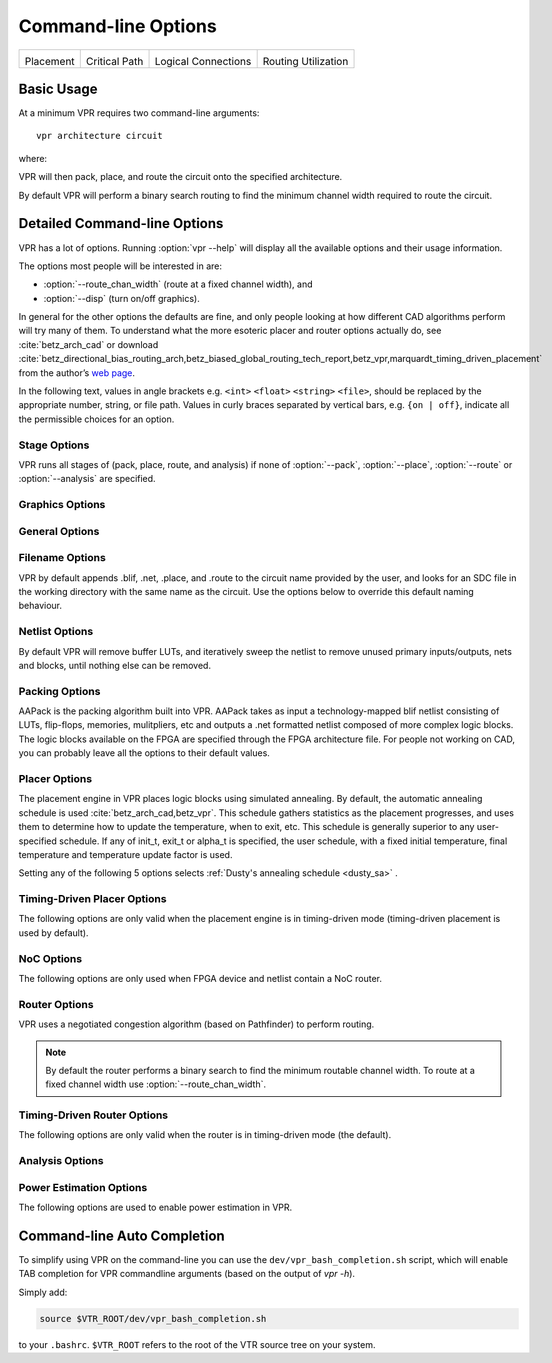 Command-line Options
====================
.. program:: vpr

.. |des90_place| image:: https://www.verilogtorouting.org/img/des90_placement_macros.gif
    :width: 200px
    :alt: Placement

.. |des90_cpd| image:: https://www.verilogtorouting.org/img/des90_cpd.gif
    :width: 200px
    :alt: Critical Path

.. |des90_nets| image:: https://www.verilogtorouting.org/img/des90_nets.gif
    :width: 200px
    :alt: Wiring

.. |des90_routing| image:: https://www.verilogtorouting.org/img/des90_routing_util.gif
    :width: 200px
    :alt: Routing Usage

+---------------------------------------+---------------------------------------+---------------------------------------+---------------------------------------+
| |des90_place|                         + |des90_cpd|                           | |des90_nets|                          + |des90_routing|                       +
|                                       +                                       |                                       +                                       +
| Placement                             + Critical Path                         | Logical Connections                   + Routing Utilization                   +
+---------------------------------------+---------------------------------------+---------------------------------------+---------------------------------------+

Basic Usage
-----------

At a minimum VPR requires two command-line arguments::

    vpr architecture circuit

where:

.. option:: architecture

    is an :ref:`FPGA architecture description file <fpga_architecture_description>`

.. option:: circuit

    is the technology mapped netlist in :ref:`BLIF format <vpr_blif_file>` to be implemented

VPR will then pack, place, and route the circuit onto the specified architecture.

By default VPR will perform a binary search routing to find the minimum channel width required to route the circuit.

Detailed Command-line Options
-----------------------------
VPR has a lot of options. Running :option:`vpr --help` will display all the available options and their usage information. 

.. option:: -h, --help

    Display help message then exit.
    
The options most people will be interested in are:

* :option:`--route_chan_width` (route at a fixed channel width), and
* :option:`--disp` (turn on/off graphics).

In general for the other options the defaults are fine, and only people looking at how different CAD algorithms perform will try many of them.
To understand what the more esoteric placer and router options actually do, see :cite:`betz_arch_cad` or download :cite:`betz_directional_bias_routing_arch,betz_biased_global_routing_tech_report,betz_vpr,marquardt_timing_driven_placement` from the author’s `web page <http://www.eecg.toronto.edu/~vaughn>`_.

In the following text, values in angle brackets e.g. ``<int>`` ``<float>`` ``<string>`` ``<file>``, should be replaced by the appropriate number, string, or file path.
Values in curly braces separated by vertical bars, e.g. ``{on | off}``, indicate all the permissible choices for an option.

.. _stage_options:

Stage Options
^^^^^^^^^^^^^
VPR runs all stages of (pack, place, route, and analysis) if none of :option:`--pack`, :option:`--place`, :option:`--route` or :option:`--analysis` are specified.

.. option:: --pack

    Run packing stage

    **Default:** ``off``

.. option:: --place

    Run placement stage

    **Default:** ``off``

.. option:: --route

    Run routing stage
    This also implies --analysis if routing was successful.

    **Default:** ``off``

.. option:: --analysis

    Run final analysis stage (e.g. timing, power).

    **Default:** ``off``

.. _graphics_options:

Graphics Options
^^^^^^^^^^^^^^^^

.. option:: --disp {on | off}

    Controls whether :ref:`VPR's interactive graphics <vpr_graphics>` are enabled.
    Graphics are very useful for inspecting and debugging the FPGA architecture and/or circuit implementation.

    **Default:** ``off``

.. option:: --auto <int>

    Can be 0, 1, or 2.
    This sets how often you must click Proceed to continue execution after viewing the graphics.
    The higher the number, the more infrequently the program will pause.

    **Default:** ``1``

.. option:: --save_graphics {on | off}

    If set to on, this option will save an image of the final placement and the final routing created by vpr to pdf files on disk, with no need for any user interaction. The files are named vpr_placement.pdf and vpr_routing.pdf.

    **Default:** ``off``

.. option:: --graphics_commands <string>

    A set of semi-colon seperated graphics commands.
    Graphics commands must be surrounded by quotation marks (e.g. --graphics_commands "save_graphics place.png;")

    * save_graphics <file>
         Saves graphics to the specified file (.png/.pdf/
         .svg). If <file> contains ``{i}``, it will be
         replaced with an integer which increments
         each time graphics is invoked.
    * set_macros <int>
         Sets the placement macro drawing state
    * set_nets <int>
         Sets the net drawing state
    * set_cpd <int>
         Sets the criticla path delay drawing state
    * set_routing_util <int>
         Sets the routing utilization drawing state
    * set_clip_routing_util <int>
         Sets whether routing utilization values are clipped to [0., 1.]. Useful when a consistent scale is needed across images
    * set_draw_block_outlines <int>
         Sets whether blocks have an outline drawn around them
    * set_draw_block_text <int>
         Sets whether blocks have label text drawn on them
    * set_draw_block_internals <int>
         Sets the level to which block internals are drawn
    * set_draw_net_max_fanout <int>
         Sets the maximum fanout for nets to be drawn (if fanout is beyond this value the net will not be drawn)
    * set_congestion <int>
         Sets the routing congestion drawing state
    * exit <int>
         Exits VPR with specified exit code

    Example:

    .. code-block:: none

        "save_graphics place.png; \
        set_nets 1; save_graphics nets1.png;\
        set_nets 2; save_graphics nets2.png; set_nets 0;\
        set_cpd 1; save_graphics cpd1.png; \
        set_cpd 3; save_graphics cpd3.png; set_cpd 0; \
        set_routing_util 5; save_graphics routing_util5.png; \
        set_routing_util 0; \
        set_congestion 1; save_graphics congestion1.png;"

    The above toggles various graphics settings (e.g. drawing nets, drawing critical path) and then saves the results to .png files.

    Note that drawing state is reset to its previous state after these commands are invoked.

    Like the interactive graphics :option`<--disp>` option, the :option:`--auto` option controls how often the commands specified with this option are invoked.

.. _general_options:

General Options
^^^^^^^^^^^^^^^
.. option:: --version

    Display version information then exit.

.. option:: --device <string>

    Specifies which device layout/floorplan to use from the architecture file.

    ``auto`` uses the smallest device satisfying the circuit's resource requirements.
    Other values are assumed to be the names of device layouts defined in the :ref:`arch_grid_layout` section of the architecture file.

    .. note:: If the architecture contains both ``<auto_layout>`` and ``<fixed_layout>`` specifications, specifying an ``auto`` device will use the ``<auto_layout>``.

    **Default:** ``auto``

.. option:: -j, --num_workers <int>

    Controls how many parallel workers VPR may use:

    * ``1`` implies VPR will execute serially,
    * ``>1`` implies VPR may execute in parallel with up to the specified concurency
    * ``0`` implies VPR may execute with up to the maximum concurrency supported by the host machine

    If this option is not specified it may be set from the ``VPR_NUM_WORKERS`` environment variable; otherwise the default is used.

    .. note:: To compile VPR to allow the usage of parallel workers, ``libtbb-dev`` must be installed in the system.

    **Default:** ``1``

.. option:: --timing_analysis {on | off}

    Turn VPR timing analysis off.
    If it is off, you don’t have to specify the various timing analysis parameters in the architecture file.

    **Default:**  ``on``

.. option:: --echo_file {on | off}

    Generates echo files of key internal data structures.
    These files are generally used for debugging vpr, and typically end in ``.echo``

    **Default:** ``off``

.. option:: --verify_file_digests {on | off}

    Checks that any intermediate files loaded (e.g. previous packing/placement/routing) are consistent with the current netlist/architecture.

    If set to ``on`` will error if any files in the upstream dependancy have been modified.
    If set to ``off`` will warn if any files in the upstream dependancy have been modified.

    **Default:** ``on``

.. option:: --target_utilization <float>

    Sets the target device utilization.
    This corresponds to the maximum target fraction of device grid-tiles to be used.
    A value of 1.0 means the smallest device (which fits the circuit) will be used.

    **Default:** ``1.0``


.. option:: --constant_net_method {global | route}

    Specifies how constant nets (i.e. those driven to a constant value) are handled:

     * ``global``: Treat constant nets as globals (not routed)
     * ``route``: Treat constant nets as normal nets (routed)

     **Default:** ``global``

.. option:: --clock_modeling {ideal | route | dedicated_network}

    Specifies how clock nets are handled:

     * ``ideal``: Treat clock pins as ideal (i.e. no routing delays on clocks)
     * ``route``: Treat clock nets as normal nets (i.e. routed using inter-block routing)
     * ``dedicated_network``: Use the architectures dedicated clock network (experimental)

     **Default:** ``ideal``

.. option:: --two_stage_clock_routing {on | off}

    Routes clock nets in two stages using a dedicated clock network.

     * First stage: From the net source (e.g. an I/O pin) to a dedicated clock network root (e.g. center of chip)
     * Second stage: From the clock network root to net sinks.

    Note this option only works when specifying a clock architecture, see :ref:`Clock Architecture Format <clock_architecture_format>`; it does not work when reading a routing resource graph (i.e. :option:`--read_rr_graph`).

     **Default:** ``off``

.. option:: --exit_before_pack {on | off}

    Causes VPR to exit before packing starts (useful for statistics collection).

    **Default:** ``off``

.. option:: --strict_checks {on, off}

    Controls whether VPR enforces some consistency checks strictly (as errors) or treats them as warnings.

    Usually these checks indicate an issue with either the targetted architecture, or consistency issues with VPR's internal data structures/algorithms (possibly harming optimization quality).
    In specific circumstances on specific architectures these checks may be too restrictive and can be turned off.

    .. warning:: Exercise extreme caution when turning this option off -- be sure you completely understand why the issue is being flagged, and why it is OK to treat as a warning instead of an error.

    **Default:** ``on``

.. option:: --terminate_if_timing_fails {on, off}

    Controls whether VPR should terminate if timing is not met after routing.

    **Default:** ``off``

.. _filename_options:

Filename Options
^^^^^^^^^^^^^^^^
VPR by default appends .blif, .net, .place, and .route to the circuit name provided by the user, and looks for an SDC file in the working directory with the same name as the circuit.
Use the options below to override this default naming behaviour.

.. option:: --circuit_file <file>

    Path to technology mapped user circuit in :ref:`BLIF format <vpr_blif_file>`.

    .. note:: If specified the :option:`circuit` positional argument is treated as the circuit name.

    .. seealso:: :option:`--circuit_format`

.. option:: --circuit_format {auto | blif | eblif}

    File format of the input technology mapped user circuit.

    * ``auto``: File format inferred from file extension (e.g. ``.blif`` or ``.eblif``)
    * ``blif``: Strict :ref:`structural BLIF <vpr_blif_file>`
    * ``eblif``: Structural :ref:`BLIF with extensions <vpr_eblif_file>`

    **Default:** ``auto``

.. option:: --net_file <file>

    Path to packed user circuit in :ref:`net format <vpr_net_file>`.

    **Default:** :option:`circuit <circuit>`.net

.. option:: --place_file <file>

    Path to final :ref:`placement file <vpr_place_file>`.

    **Default:** :option:`circuit <circuit>`.place

.. option:: --route_file <file>

    Path to final :ref:`routing file <vpr_route_file>`.

    **Default:** :option:`circuit <circuit>`.route

.. option:: --sdc_file <file>

    Path to SDC timing constraints file.

    If no SDC file is found :ref:`default timing constraints <default_timing_constraints>` will be used.

    **Default:** :option:`circuit <circuit>`.sdc

.. option:: --write_rr_graph <file>

    Writes out the routing resource graph generated at the last stage of VPR in the :ref:`RR Graph file format <vpr_route_resource_file>`. The output can be read into VPR using :option:`--read_rr_graph`.

    <file> describes the filename for the generated routing resource graph. Accepted extensions are ``.xml`` and ``.bin`` to write the graph in XML or binary (Cap'n Proto) format.

.. option:: --read_rr_graph <file>

    Reads in the routing resource graph named <file> loads it for use during the placement and routing stages. Expects a file extension of either ``.xml`` or ``.bin``.

    The routing resource graph overthrows all the architecture definitions regarding switches, nodes, and edges. Other information such as grid information, block types, and segment information are matched with the architecture file to ensure accuracy.

    The file can be obtained through :option:`--write_rr_graph`.

    .. seealso:: :ref:`Routing Resource XML File <vpr_route_resource_file>`.

.. option:: --read_vpr_constraints <file>

    Reads the :ref:`floorplanning constraints <vpr_constraints_file>` that packing and placement must respect from the specified XML file.

.. option:: --write_vpr_constraints <file>

    Writes out new :ref:`floorplanning constraints <vpr_constraints_file>` based on current placement to the specified XML file.

.. option:: --read_router_lookahead <file>

    Reads the lookahead data from the specified file instead of computing it. Expects a file extension of either ``.capnp`` or ``.bin``.

.. option:: --write_router_lookahead <file>

    Writes the lookahead data to the specified file. Accepted file extensions are ``.capnp``, ``.bin``, and ``.csv``.

.. option:: --read_placement_delay_lookup <file>

    Reads the placement delay lookup from the specified file instead of computing it. Expects a file extension of either ``.capnp`` or ``.bin``.

.. option:: --write_placement_delay_lookup <file>

    Writes the placement delay lookup to the specified file. Expects a file extension of either ``.capnp`` or ``.bin``.
.. option:: --write_initial_place_file <file>

    Writes out the the placement chosen by the initial placement algorithm to the specified file.

.. option:: --outfile_prefix <string>

    Prefix for output files

.. _netlist_options:

Netlist Options
^^^^^^^^^^^^^^^
By default VPR will remove buffer LUTs, and iteratively sweep the netlist to remove unused primary inputs/outputs, nets and blocks, until nothing else can be removed.

.. option:: --absorb_buffer_luts {on | off}

    Controls whether LUTs programmed as wires (i.e. implementing logical identity) should be absorbed into the downstream logic.

    Usually buffer LUTS are introduced in BLIF circuits by upstream tools in order to rename signals (like ``assign`` statements in Verilog).
    Absorbing these buffers reduces the number of LUTs required to implement the circuit.

    Ocassionally buffer LUTs are inserted for other purposes, and this option can be used to preserve them.
    Disabling buffer absorption can also improve the matching between the input and post-synthesis netlist/SDF.

    **Default**: ``on``

.. option:: --const_gen_inference {none | comb | comb_seq}

    Controls how constant generators are inferred/detected in the input circuit.
    Constant generators and the signals they drive are not considered during timing analysis.

    * ``none``: No constant generator inference will occur. Any signals which are actually constants will be treated as non-constants.
    * ``comb``: VPR will infer constant generators from combinational blocks with no non-constant inputs (always safe).
    * ``comb_seq``: VPR will infer constant generators from combinational *and* sequential blocks with only constant inputs (usually safe).

    .. note:: In rare circumstances ``comb_seq`` could incorrectly identify certain blocks as constant generators.
              This would only occur if a sequential netlist primitive has an internal state which evolves *completely independently* of any data input (e.g. a hardened LFSR block, embedded thermal sensor).

    **Default**: ``comb_seq``

.. option:: --sweep_dangling_primary_ios {on | off}

    Controls whether the circuits dangling primary inputs and outputs (i.e. those who do not drive, or are not driven by anything) are swept and removed from the netlist.

    Disabling sweeping of primary inputs/outputs can improve the matching between the input and post-synthesis netlists.
    This is often useful when performing formal verification.

    .. seealso:: :option:`--sweep_constant_primary_outputs`

    **Default**: ``on``

.. option:: --sweep_dangling_nets {on | off}

    Controls whether dangling nets (i.e. those who do not drive, or are not driven by anything) are swept and removed from the netlist.

    **Default**: ``on``

.. option:: --sweep_dangling_blocks {on | off}

    Controls whether dangling blocks (i.e. those who do not drive anything) are swept and removed from the netlist.

    **Default**: ``on``

.. option:: --sweep_constant_primary_outputs {on | off}

    Controls whether primary outputs driven by constant values are swept and removed from the netlist.

    .. seealso:: :option:`--sweep_dangling_primary_ios`

    **Default**: ``off``

.. option:: --netlist_verbosity <int>

    Controls the verbosity of netlist processing (constant generator detection, swept netlist components).
    High values produce more detailed output.

    **Default**: ``1``

.. _packing_options:

Packing Options
^^^^^^^^^^^^^^^
AAPack is the packing algorithm built into VPR.
AAPack takes as input a technology-mapped blif netlist consisting of LUTs, flip-flops, memories, mulitpliers, etc and outputs a .net formatted netlist composed of more complex logic blocks.
The logic blocks available on the FPGA are specified through the FPGA architecture file.
For people not working on CAD, you can probably leave all the options to their default values.

.. option:: --connection_driven_clustering {on | off}

    Controls whether or not AAPack prioritizes the absorption of nets with fewer connections into a complex logic block over nets with more connections.

    **Default**: ``on``

.. option:: --allow_unrelated_clustering {on | off | auto}

    Controls whether primitives with no attraction to a cluster may be packed into it.

    Unrelated clustering can increase packing density (decreasing the number of blocks required to implement the circuit), but can significantly impact routability.

    When set to ``auto`` VPR automatically decides whether to enable unrelated clustring based on the targetted device and achieved packing density.

    **Default**:  ``auto``

.. option:: --alpha_clustering <float>

    A parameter that weights the optimization of timing vs area.

    A value of 0 focuses solely on area, a value of 1 focuses entirely on timing.

    **Default**: ``0.75``

.. option:: --beta_clustering <float>

    A tradeoff parameter that controls the optimization of smaller net absorption vs. the optimization of signal sharing.

    A value of 0 focuses solely on signal sharing, while a value of 1 focuses solely on absorbing smaller nets into a cluster.
    This option is meaningful only when connection_driven_clustering is on.

    **Default**:  ``0.9``

.. option:: --timing_driven_clustering {on|off}

    Controls whether or not to do timing driven clustering

    **Default**: ``on``

.. option:: --cluster_seed_type {blend | timing | max_inputs}

    Controls how the packer chooses the first primitive to place in a new cluster.

    ``timing`` means that the unclustered primitive with the most timing-critical connection is used as the seed.

    ``max_inputs`` means the unclustered primitive that has the most connected inputs is used as the seed.

    ``blend`` uses a weighted sum of timing criticality, the number of tightly coupled blocks connected to the primitive, and the number of its external inputs.

    ``max_pins`` selects primitives with the most number of pins (which may be used, or unused).

    ``max_input_pins`` selects primitives with the most number of input pins (which may be used, or unused).

    ``blend2`` An alternative blend formulation taking into account both used and unused pin counts, number of tightly coupled blocks and criticality.

    **Default**: ``blend2`` if timing_driven_clustering is on; ``max_inputs`` otherwise.

.. option:: --clustering_pin_feasibility_filter {on | off}

    Controls whether the pin counting feasibility filter is used during clustering.
    When enabled the clustering engine counts the number of available pins in groups/classes of mutually connected pins within a cluster.
    These counts are used to quickly filter out candidate primitives/atoms/molecules for which the cluster has insufficient pins to route (without performing a full routing).
    This reduces packing run-time.

    **Default:** ``on``

.. option:: --balance_block_type_utilization {on, off, auto}

    Controls how the packer selects the block type to which a primitive will be mapped if it can potentially map to multiple block types.

     * ``on``  : Try to balance block type utilization by picking the block type with the (currenty) lowest utilization.
     * ``off`` : Do not try to balance block type utilization
     * ``auto``: Dynamically enabled/disabled (based on density)

    **Default:** ``auto``

.. option:: --target_ext_pin_util { auto | <float> | <float>,<float> | <string>:<float> | <string>:<float>,<float> }

    Sets the external pin utilization target (fraction between 0.0 and 1.0) during clustering.
    This determines how many pin the clustering engine will aim to use in a given cluster before closing it and opening a new cluster.

    Setting this to ``1.0`` guides the packer to pack as densely as possible (i.e. it will keep adding molecules to the cluster until no more can fit).
    Setting this to a lower value will guide the packer to pack less densely, and instead creating more clusters.
    In the limit setting this to ``0.0`` will cause the packer to create a new cluster for each molecule.

    Typically packing less densely improves routability, at the cost of using more clusters.

    This option can take several different types of values:

    * ``auto`` VPR will automatically determine appropriate target utilizations.

    * ``<float>`` specifies the target input pin utilization for all block types.

        For example:

          * ``0.7`` specifies that all blocks should aim for 70% input pin utilization.

    * ``<float>,<float>`` specifies the target input and output pin utilizations respectively for all block types.

        For example:

          * ``0.7,0.9`` specifies that all blocks should aim for 70% input pin utilization, and 90% output pin utilization.

    * ``<string>:<float>`` and ``<string>:<float>,<float>`` specify the target pin utilizations for a specific block type (as above).

        For example:

          * ``clb:0.7`` specifies that only ``clb`` type blocks should aim for 70% input pin utilization.
          * ``clb:0.7,0.9`` specifies that only ``clb`` type blocks should aim for 70% input pin utilization, and 90% output pin utilization.

    .. note::

        If a pin utilization target is unspecified it defaults to 1.0 (i.e. 100% utilization).

        For example:

          * ``0.7`` leaves the output pin utilization unspecified, which is equivalent to ``0.7,1.0``.
          * ``clb:0.7,0.9`` leaves the pin utilizations for all other block types unspecified, so they will assume a default utilization of ``1.0,1.0``.

    This option can also take multiple space-separated values.
    For example::

        --target_ext_pin_util clb:0.5 dsp:0.9,0.7 0.8

    would specify that ``clb`` blocks use a target input pin utilization of 50%, ``dsp`` blocks use a targets of 90% and 70% for inputs and outputs respectively, and all other blocks use an input pin utilization target of 80%.

    .. note::

        This option is only a guideline.
        If a molecule  (e.g. a carry-chain with many inputs) would not otherwise fit into a cluster type at the specified target utilization the packer will fallback to using all pins (i.e. a target utilization of ``1.0``).

    .. note::

        This option requires :option:`--clustering_pin_feasibility_filter` to be enabled.

    **Default:** ``auto``


.. option:: --pack_prioritize_transitive_connectivity {on | off}

    Controls whether transitive connectivity is prioritized over high-fanout connectivity during packing.

    **Default:** ``on``

.. option:: --pack_high_fanout_threshold {auto | <int> | <string>:<int>}

    Defines the threshold for high fanout nets within the packer.

    This option can take several different types of values:

    * ``auto`` VPR will automatically determine appropriate thresholds.

    * ``<int>`` specifies the fanout threshold for all block types.

        For example:

          * ``64`` specifies that a threshold of 64 should be used for all blocks.

    * ``<string>:<float>`` specifies the the threshold for a specific block type.

        For example:

          * ``clb:16`` specifies that ``clb`` type blocks should use a threshold of 16.

    This option can also take multiple space-separated values.
    For example::

        --pack_high_fanout_threshold 128 clb:16

    would specify that ``clb`` blocks use a threshold of 16, while all other blocks (e.g. DSPs/RAMs) would use a threshold of 128.

    **Default:** ``auto``

.. option::  --pack_transitive_fanout_threshold <int>

    Packer transitive fanout threshold.

    **Default:** ``4``

.. option::  --pack_feasible_block_array_size <int>

    This value is used to determine the max size of the priority queue for candidates that pass the early filter legality test
    but not the more detailed routing filter.

    **Default:** ``30``

.. option:: --pack_verbosity <int>

    Controls the verbosity of clustering output.
    Larger values produce more detailed output, which may be useful for debugging architecture packing problems.

    **Default:** ``2``

.. option:: --write_block_usage <file>

    Writes out to the file under path <file> cluster-level block usage summary in machine
    readable (JSON or XML) or human readable (TXT) format. Format is selected
    based on the extension of <file>.

.. _placer_options:

Placer Options
^^^^^^^^^^^^^^
The placement engine in VPR places logic blocks using simulated annealing.
By default, the automatic annealing schedule is used :cite:`betz_arch_cad,betz_vpr`.
This schedule gathers statistics as the placement progresses, and uses them to determine how to update the temperature, when to exit, etc.
This schedule is generally superior to any user-specified schedule.
If any of init_t, exit_t or alpha_t is specified, the user schedule, with a fixed initial temperature, final temperature and temperature update factor is used.

.. seealso:: :ref:`timing_driven_placer_options`

.. option:: --seed <int>

    Sets the initial random seed used by the placer.

    **Default:** ``1``

.. option:: --enable_timing_computations {on | off}

    Controls whether or not the placement algorithm prints estimates of the circuit speed of the placement it generates.
    This setting affects statistics output only, not optimization behaviour.

    **Default:** ``on`` if timing-driven placement is specified, ``off`` otherwise.

.. option:: --inner_num <float>

    The number of moves attempted at each temperature in placement can be calculated from inner_num scaled with circuit size or device-circuit size as specified in ``place_effort_scaling``.

    Changing inner_num is the best way to change the speed/quality tradeoff of the placer, as it leaves the highly-efficient automatic annealing schedule on and simply changes the number of moves per temperature.

    Specifying ``-inner_num 10`` will slow the placer by a factor of 10 while typically improving placement quality only by 10% or less (depends on the architecture).
    Hence users more concerned with quality than CPU time may find this a more appropriate value of inner_num.

    **Default:** ``0.5``

.. option:: --place_effort_scaling {circuit | device_circuit}

    Controls how the number of placer moves level scales with circuit and device size:

    * ``circuit``: The number of moves attempted at each temperature is inner_num *  num_blocks^(4/3) in the circuit.
    * ``device_circuit``: The number of moves attempted at each temperature is inner_num * grid_size^(2/3) * num_blocks^(4/3) in the circuit.

    The number of blocks in a circuit is the number of pads plus the number of clbs.

    **Default:** ``circuit``

.. option:: --init_t <float>

    The starting temperature of the anneal for the manual annealing schedule.

    **Default:** ``100.0``

.. option:: --exit_t <float>

    The manual anneal will terminate when the temperature drops below the exit temperature.

    **Default:** ``0.01``

.. option:: --alpha_t <float>

    The temperature is updated by multiplying the old temperature by alpha_t when the manual annealing schedule is enabled.

    **Default:** ``0.8``

.. option:: --fix_pins {free | random}

    Controls how the placer handles I/O pads during placement.

    * ``free``: The placer can move I/O locations to optimize the placement.
    * ``random``: Fixes I/O pads to arbitrary locations and does not allow the placer to move them during the anneal (models the effect of poor board-level I/O constraints).

    Note: the fix_pins option also used to accept a third argument - a place file that specified where I/O pins should be placed. This argument is no longer accepted by         fix_pins. Instead, the fix_clusters option can now be used to lock down I/O pins.

    **Default:** ``free``.

.. option:: --fix_clusters {<file.place>}

    Controls how the placer handles blocks (of any type) during placement.

    * ``<file.place>``: A path to a file listing the desired location of blocks in the netlist.

    This place location file is in the same format as a :ref:`normal placement file <vpr_place_file>`, but does not require the first two lines which are normally at the top     of a placement file that specify the netlist file, netlist ID, and array size.

    **Default:** ````.

.. option:: --place_algorithm {bounding_box | criticality_timing | slack_timing}

    Controls the algorithm used by the placer.

    ``bounding_box`` Focuses purely on minimizing the bounding box wirelength of the circuit. Turns off timing analysis if specified.

    ``criticality_timing`` Focuses on minimizing both the wirelength and the connection timing costs (criticality * delay).

    ``slack_timing`` Focuses on improving the circuit slack values to reduce critical path delay.

    **Default:**  ``criticality_timing``

.. option:: --place_quench_algorithm {bounding_box | criticality_timing | slack_timing}

    Controls the algorithm used by the placer during placement quench.
    The algorithm options have identical functionality as the ones used by the option ``--place_algorithm``. If specified, it overrides the option ``--place_algorithm`` during placement quench.

    **Default:**  ``criticality_timing``

.. option:: --place_bounding_box_mode {auto_bb | cube_bb | per_layer_bb}

    Specifies the type of the wirelength estimator used during placement. For single layer architectures, cube_bb (a 3D bounding box) is always used (and is the same as per_layer_bb).
    For 3D architectures, cube_bb is appropriate if you can cross between layers at switch blocks, while if you can only cross between layers at output pins per_layer_bb (one bouding box per layer) is more accurate and appropriate.

    ``auto_bb``: The bounding box type is determined automatically based on the cross-layer connections.

    ``cube_bb``: ``cube_bb`` bounding box is used to estimate the wirelength.

    ``per_layer_bb``: ``per_layer_bb`` bounding box is used to estimate the wirelength

    **Default:** ``auto_bb``

.. option:: --place_chan_width <int>

    Tells VPR how many tracks a channel of relative width 1 is expected to need to complete routing of this circuit.
    VPR will then place the circuit only once, and repeatedly try routing the circuit as usual.

    **Default:** ``100``

.. option:: --place_rlim_escape <float>

    The fraction of moves which are allowed to ignore the region limit.
    For example, a value of 0.1 means 10% of moves are allowed to ignore the region limit.

    **Default:** ``0.0``

.. _dusty_sa_options:
Setting any of the following 5 options selects :ref:`Dusty's annealing schedule <dusty_sa>` .

.. option:: --alpha_min <float>

    The minimum (starting) update factor (alpha) used.
    Ranges between 0 and alpha_max.

    **Default:** ``0.2``

.. option:: --alpha_max <float>

    The maximum (stopping) update factor (alpha) used after which simulated annealing will complete.
    Ranges between alpha_min and 1.

    **Default:** ``0.9``

.. option:: --alpha_decay <float>

    The rate at which alpha will approach 1: alpha(n) = 1 - (1 - alpha(n-1)) * alpha_decay
    Ranges between 0 and 1.

    **Default:** ``0.7``

.. option:: --anneal_success_min <float>

   The minimum success ratio after which the temperature will reset to maintain the target success ratio.
   Ranges between 0 and anneal_success_target.

    **Default:** ``0.1``

.. option:: --anneal_success_target <float>

   The temperature after each reset is selected to keep this target success ratio.
   Ranges between anneal_success_target and 1.

    **Default:** ``0.25``

.. option:: --place_cost_exp <float>

    Wiring cost is divided by the average channel width over a net's bounding box
    taken to this exponent. Only impacts devices with different channel widths in 
    different directions or regions. 

    **Default:** ``1``

.. option:: --RL_agent_placement {on | off}

    Uses a Reinforcement Learning (RL) agent in choosing the appropiate move type in placement.
    It activates the RL agent placement instead of using a fixed probability for each move type.

    **Default:** ``on``

.. option:: --place_agent_multistate {on | off}

    Enable a multistate agent in the placement. A second state will be activated late in
    the annealing and in the Quench that includes all the timing driven directed moves.

    **Default:** ``on``

.. option:: --place_agent_algorithm {e_greedy | softmax}

    Controls which placement RL agent is used. 

    **Default:** ``softmax``

.. option:: --place_agent_epsilon <float>

    Placement RL agent's epsilon for the epsilon-greedy agent. Epsilon represents
    the percentage of exploration actions taken vs the exploitation ones.

    **Default:** ``0.3``

.. option:: --place_agent_gamma <float>

    Controls how quickly the agent's memory decays. Values between [0., 1.] specify
    the fraction of weight in the exponentially weighted reward average applied to moves
    which occured greater than moves_per_temp moves ago. Values < 0 cause the
    unweighted reward sample average to be used (all samples are weighted equally)

    **Default:** ``0.05``

.. option:: --place_reward_fun {basic | nonPenalizing_basic | runtime_aware | WLbiased_runtime_aware}

    The reward function used by the placement RL agent to learn the best action at each anneal stage. 

    .. note:: The latter two are only available for timing-driven placement. 
    
    **Default:** ``WLbiased_runtime_aware``

.. option:: --place_agent_space {move_type | move_block_type}

    The RL Agent exploration space can be either based on only move types or also consider different block types moved.

    **Default:** ``move_block_type``

.. option:: --placer_debug_block <int>
    
    .. note:: This option is likely only of interest to developers debugging the placement algorithm

    Controls which block the placer produces detailed debug information for. 
    
    If the block being moved has the same ID as the number assigned to this parameter, the placer will print debugging information about it.

    * For values >= 0, the value is the block ID for which detailed placer debug information should be produced.
    * For value == -1, detailed placer debug information is produced for all blocks.
    * For values < -1, no placer debug output is produced.

    .. warning:: VPR must have been compiled with `VTR_ENABLE_DEBUG_LOGGING` on to get any debug output from this option.

    **Default:** ``-2``

.. option:: --placer_debug_net <int>
    
    .. note:: This option is likely only of interest to developers debugging the placement algorithm

    Controls which net the placer produces detailed debug information for.

    If a net with the same ID assigned to this parameter is connected to the block that is being moved, the placer will print debugging information about it.

    * For values >= 0, the value is the net ID for which detailed placer debug information should be produced.
    * For value == -1, detailed placer debug information is produced for all nets.
    * For values < -1, no placer debug output is produced.

    .. warning:: VPR must have been compiled with `VTR_ENABLE_DEBUG_LOGGING` on to get any debug output from this option.

    **Default:** ``-2``


.. _timing_driven_placer_options:

Timing-Driven Placer Options
^^^^^^^^^^^^^^^^^^^^^^^^^^^^
The following options are only valid when the placement engine is in timing-driven mode (timing-driven placement is used by default).

.. option:: --timing_tradeoff <float>

    Controls the trade-off between bounding box minimization and delay minimization in the placer.

    A value of 0 makes the placer focus completely on bounding box (wirelength) minimization, while a value of 1 makes the placer focus completely on timing optimization.

    **Default:**  ``0.5``

.. option:: --recompute_crit_iter <int>

    Controls how many temperature updates occur before the placer performs a timing analysis to update its estimate of the criticality of each connection.

    **Default:**  ``1``

.. option:: --inner_loop_recompute_divider <int>

    Controls how many times the placer performs a timing analysis to update its criticality estimates while at a single temperature.

    **Default:** ``0``

.. option:: --quench_recompute_divider <int>

    Controls how many times the placer performs a timing analysis to update its criticality estimates during a quench. 
    If unspecified, uses the value from --inner_loop_recompute_divider.

    **Default:** ``0``

.. option:: --td_place_exp_first <float>

    Controls how critical a connection is considered as a function of its slack, at the start of the anneal.

    If this value is 0, all connections are considered equally critical.
    If this value is large, connections with small slacks are considered much more critical than connections with small slacks.
    As the anneal progresses, the exponent used in the criticality computation gradually changes from its starting value of td_place_exp_first to its final value of :option:`--td_place_exp_last`.

    **Default:** ``1.0``

.. option:: --td_place_exp_last <float>

    Controls how critical a connection is considered as a function of its slack, at the end of the anneal.

    .. seealso:: :option:`--td_place_exp_first`

    **Default:** ``8.0``

.. option:: --place_delay_model {delta, delta_override}

    Controls how the timing-driven placer estimates delays.

     * ``delta`` The router is used to profile delay from various locations in the grid for various differences in position
     * ``delta_override`` Like ``delta`` but also includes special overrides to ensure effects of direct connects between blocks are accounted for.
       This is potentially more accurate but is more complex and depending on the architecture (e.g. number of direct connects) may increase place run-time.

    **Default:** ``delta``

.. option:: --place_delay_model_reducer {min, max, median, arithmean, geomean}

    When calculating delta delays for the placment delay model how are multiple values combined?

    **Default:** ``min``

.. option:: --place_delay_offset <float>

    A constant offset (in seconds) applied to the placer's delay model.

    **Default:** ``0.0``

.. option:: --place_delay_ramp_delta_threshold <float>

    The delta distance beyond which --place_delay_ramp is applied.
    Negative values disable the placer delay ramp.

    **Default:** ``-1``

.. option:: --place_delay_ramp_slope <float>

    The slope of the ramp (in seconds per grid tile) which is applied to the placer delay model for delta distance beyond :option:`--place_delay_ramp_delta_threshold`.

    **Default:** ``0.0e-9``

.. option:: --place_tsu_rel_margin <float>

    Specifies the scaling factor for cell setup times used by the placer.
    This effectively controls whether the placer should try to achieve extra margin on setup paths.
    For example a value of 1.1 corresponds to requesting 10%% setup margin.

    **Default:** ``1.0``

.. option:: --place_tsu_abs_margin <float>

    Specifies an absolute offest added to cell setup times used by the placer.
    This effectively controls whether the placer should try to achieve extra margin on setup paths.
    For example a value of 500e-12 corresponds to requesting an extra 500ps of setup margin.

    **Default:** ``0.0``

.. option:: --post_place_timing_report <file>

    Name of the post-placement timing report file to generate (not generated if unspecfied).


.. _noc_placement_options:

NoC Options
^^^^^^^^^^^^^^
The following options are only used when FPGA device and netlist contain a NoC router.  

.. option:: --noc {on | off}

    Enables a NoC-driven placer that optimizes the placement of routers on the NoC. Also, it enables an option in the graphical display that can be used to
    display the NoC on the FPGA.

    **Default:** ``off``

.. option:: --noc_flows_file <file>
    
    XML file containing the list of traffic flows within the NoC (communication between routers).

    .. note:: noc_flows_file are required to specify if NoC optimization is turned on (--noc on).

.. option:: --noc_routing_algorithm {xy_routing | bfs_routing}

    Controls the algorithm used by the NoC to route packets.
    
    * ``xy_routing`` Uses the direction oriented routing algorithm. This is recommended to be used with mesh NoC topologies.
    * ``bfs_routing`` Uses the breadth first search algorithm. The objective is to find a route that uses a minimum number of links. This can be used with any NoC topology.

    **Default:** ``bfs_routing``

.. option:: --noc_placement_weighting <float>

    Controls the importance of the NoC placement parameters relative to timing and wirelength of the design.
    
    * ``noc_placement_weighting = 0`` means the placement is based solely on timing and wirelength.
    * ``noc_placement_weighting = 1`` means noc placement is considered equal to timing and wirelength.
    * ``noc_placement_weighting > 1`` means the placement is increasingly dominated by NoC parameters.
    
    **Default:** ``0.6``

.. option:: --noc_latency_constraints_weighting <float>

    Controls the importance of meeting all the NoC traffic flow latency constraints.
    
    * ``latency_constraints = 0`` means the latency constraints have no relevance to placement.
    * ``0 < latency_constraints < 1`` means the latency constraints are weighted equally to the sum of other placement cost components. 
    * ``latency_constraints > 1`` means the placement is increasingly dominated by reducing the latency constraints of the traffic flows.
    
    **Default:** ``1``

.. option:: --noc_latency_weighting <float>

    Controls the importance of reducing the latencies of the NoC traffic flows.
    This value can be >=0, 
    
    * ``latency = 0`` means the latencies have no relevance to placement.
    * ``0 < latency < 1`` means the latencies are weighted equally to the sum of other placement cost components. 
    * ``latency > 1`` means the placement is increasingly dominated by reducing the latencies of the traffic flows.
    
    **Default:** ``0.05``

.. option:: --noc_swap_percentage <float>

    Sets the minimum fraction of swaps attempted by the placer that are NoC blocks.
    This value is an integer ranging from [0-100]. 
    
    * ``0`` means NoC blocks will be moved at the same rate as other blocks. 
    * ``100`` means all swaps attempted by the placer are NoC router blocks.
    
    **Default:** ``40``    

.. option:: --noc_placement_file_name <file>

    Name of the output file that contains the NoC placement information.

    **Default:** ``vpr_noc_placement_output.txt``

.. _router_options:

Router Options
^^^^^^^^^^^^^^
VPR uses a negotiated congestion algorithm (based on Pathfinder) to perform routing.

.. note:: By default the router performs a binary search to find the minimum routable channel width.  To route at a fixed channel width use :option:`--route_chan_width`.

.. seealso:: :ref:`timing_driven_router_options`

.. option:: --flat_routing {on | off}

    If this option is enabled, the *run-flat* router is used instead of the *two-stage* router.
    This means that during the routing stage, all nets, both intra- and inter-cluster, are routed directly from one primitive pin to another primitive pin.
    This increases routing time but can improve routing quality by re-arranging LUT inputs and exposing additional optimization opportunities in architectures with local intra-cluster routing that is not a full crossbar.

    **Default:** ``OFF`

.. option:: --max_router_iterations <int>

    The number of iterations of a Pathfinder-based router that will be executed before a circuit is declared unrouteable (if it hasn’t routed successfully yet) at a given channel width.

    *Speed-quality trade-off:* reducing this number can speed up the binary search for minimum channel width, but at the cost of some increase in final track count.
    This is most effective if -initial_pres_fac is simultaneously increased.
    Increase this number to make the router try harder to route heavily congested designs.

    **Default:** ``50``

.. option:: --first_iter_pres_fac <float>

    Similar to :option:`--initial_pres_fac`.
    This sets the present overuse penalty factor for the very first routing iteration.
    :option:`--initial_pres_fac` sets it for the second iteration.

    .. note:: A value of ``0.0`` causes congestion to be ignored on the first routing iteration.

    **Default:** ``0.0``

.. option:: --initial_pres_fac <float>

    Sets the starting value of the present overuse penalty factor.

    *Speed-quality trade-off:* increasing this number speeds up the router, at the cost of some increase in final track count.
    Values of 1000 or so are perfectly reasonable.

    **Default:** ``0.5``

.. option:: --pres_fac_mult <float>

    Sets the growth factor by which the present overuse penalty factor is multiplied after each router iteration.

    **Default:** ``1.3``

.. option:: --acc_fac <float>

    Specifies the accumulated overuse factor (historical congestion cost factor).

    **Default:** ``1``

.. option:: --bb_factor <int>

    Sets the distance (in channels) outside of the bounding box of its pins a route can go.
    Larger numbers slow the router somewhat, but allow for a more exhaustive search of possible routes.

    **Default:** ``3``

.. option:: --base_cost_type {demand_only | delay_normalized | delay_normalized_length | delay_normalized_frequency | delay_normalized_length_frequency}

    Sets the basic cost of using a routing node (resource).

    * ``demand_only`` sets the basic cost of a node according to how much demand is expected for that type of node.

    * ``delay_normalized`` is similar to ``demand_only``, but normalizes all these basic costs to be of the same magnitude as the typical delay through a routing resource.

    * ``delay_normalized_length`` like ``delay_normalized``, but scaled by routing resource length.

    * ``delay_normalized_frequency`` like ``delay_normalized``, but scaled inversely by routing resource frequency.

    * ``delay_normalized_length_frequency`` like ``delay_normalized``, but scaled by routing resource length and scaled inversely by routing resource frequency.

    **Default:** ``delay_normalized_length``

.. option:: --bend_cost <float>

    The cost of a bend.
    Larger numbers will lead to routes with fewer bends, at the cost of some increase in track count.
    If only global routing is being performed, routes with fewer bends will be easier for a detailed router to subsequently route onto a segmented routing architecture.

    **Default:** ``1`` if global routing is being performed, ``0`` if combined global/detailed routing is being performed.

.. option:: --route_type {global | detailed}

    Specifies whether global routing or combined global and detailed routing should be performed.

    **Default:**  ``detailed`` (i.e. combined global and detailed routing)

.. option:: --route_chan_width <int>

    Tells VPR to route the circuit at the specified channel width.

    .. note:: If the channel width is >= 0, no binary search on channel capacity will be performed to find the minimum number of tracks required for routing. VPR simply reports whether or not the circuit will route at this channel width.

    **Default:** ``-1`` (perform binary search for minimum routable channel width)

.. option:: --min_route_chan_width_hint <int>

    Hint to the router what the minimum routable channel width is.

    The value provided is used to initialize the binary search for minimum channel width.
    A good hint may speed-up the binary search by avoiding time spent at congested channel widths which are not routable.

    The algorithm is robust to incorrect hints (i.e. it continues to binary search), so the hint does not need to be precise.

    This option may ocassionally produce a different minimum channel width due to the different initialization.

    .. seealso:: :option:`--verify_binary_search`

.. option:: --verify_binary_search {on | off}

    Force the router to check that the channel width determined by binary search is the minimum.

    The binary search ocassionally may not find the minimum channel width (e.g. due to router sub-optimality, or routing pattern issues at a particular channel width).

    This option attempts to verify the minimum by routing at successively lower channel widths until two consecutive routing failures are observed.

.. option:: --router_algorithm {parallel | timing_driven}

    Selects which router algorithm to use.

    .. warning::

        The ``parallel`` router is experimental. (TODO: more explanation)

    **Default:** ``timing_driven``

.. option:: --min_incremental_reroute_fanout <int>

    Incrementally re-route nets with fanout above the specified threshold.

    This attempts to re-use the legal (i.e. non-congested) parts of the routing tree for high fanout nets, with the aim of reducing router execution time.

    To disable, set value to a value higher than the largest fanout of any net.

    **Default:** ``16``

.. option:: --max_logged_overused_rr_nodes <int>

    Prints the information on overused RR nodes to the VPR log file after the each failed routing attempt.

    If the number of overused nodes is above the given threshold ``N``, then only the first ``N`` entries are printed to the logfile.

    **Default:** ``20``

.. option:: --generate_rr_node_overuse_report {on | off}

    Generates a detailed report on the overused RR nodes' information: **report_overused_nodes.rpt**.

    This report is generated only when the final routing attempt fails (i.e. the whole routing process has failed).

    In addition to the information that can be seen via ``--max_logged_overused_rr_nodes``, this report prints out all the net ids that are associated with each overused RR node. Also, this report does not place a threshold upon the number of RR nodes printed.

    **Default:** ``off``

.. option:: --write_timing_summary <file>

    Writes out to the file under path <file> final timing summary in machine
    readable (JSON or XML) or human readable (TXT) format. Format is selected
    based on the extension of <file>. The summary consists of parameters:

    * `cpd` - Final critical path delay (least slack) [ns]
    * `fmax` - Maximal frequency of the implemented circuit [MHz]
    * `swns` - setup Worst Negative Slack (sWNS) [ns]
    * `stns` - Setup Total Negative Slack (sTNS) [ns]

.. _timing_driven_router_options:

Timing-Driven Router Options
^^^^^^^^^^^^^^^^^^^^^^^^^^^^
The following options are only valid when the router is in timing-driven mode (the default).

.. option:: --astar_fac <float>

    Sets how aggressive the directed search used by the timing-driven router is.

    Values between 1 and 2 are reasonable, with higher values trading some quality for reduced CPU time.

    **Default:** ``1.2``

.. option:: --max_criticality <float>

    Sets the maximum fraction of routing cost that can come from delay (vs. coming from routability) for any net.

    A value of 0 means no attention is paid to delay; a value of 1 means nets on the critical path pay no attention to congestion.

    **Default:** ``0.99``

.. option:: --criticality_exp <float>

    Controls the delay - routability tradeoff for nets as a function of their slack.

    If this value is 0, all nets are treated the same, regardless of their slack.
    If it is very large, only nets on the critical path will be routed with attention paid to delay. Other values produce more moderate tradeoffs.

    **Default:** ``1.0``

.. option:: --router_init_wirelength_abort_threshold <float>

    The first routing iteration wirelength abort threshold.
    If the first routing iteration uses more than this fraction of available wirelength routing is aborted.

    **Default:** ``0.85``

.. option:: --incremental_reroute_delay_ripup {on | off | auto}

    Controls whether incremental net routing will rip-up (and re-route) a critical connection for delay, even if the routing is legal.
    ``auto`` enables delay-based rip-up unless routability becomes a concern.

    **Default:** ``auto``

.. option:: --routing_failure_predictor {safe | aggressive | off}

    Controls how aggressive the router is at predicting when it will not be able to route successfully, and giving up early.
    Using this option can significantly reduce the runtime of a binary search for the minimum channel width.

    ``safe`` only declares failure when it is extremely unlikely a routing will succeed, given the amount of congestion existing in the design.

    ``aggressive`` can further reduce the CPU time for a binary search for the minimum channel width but can increase the minimum channel width by giving up on some routings that would succeed.

    ``off`` disables this feature, which can be useful if you suspect the predictor is declaring routing failure too quickly on your architecture.

    .. seealso:: :option:`--verify_binary_search`

    **Default:** ``safe``

.. option:: --routing_budgets_algorithm { disable | minimax | scale_delay }

    .. warning:: Experimental

    Controls how the routing budgets are created. Routing budgets are used to guid VPR's routing algorithm to consider both short path and long path timing constraints :cite:`RCV_algorithm`.

    ``disable`` is used to disable the budget feature. This uses the default VPR and ignores hold time constraints.

    ``minimax`` sets the minimum and maximum budgets by distributing the long path and short path slacks depending on the the current delay values. This uses the routing cost valleys and Minimax-PERT algorithm :cite:`minimax_pert,RCV_algorithm`.

    ``scale_delay`` has the minimum budgets set to 0 and the maximum budgets is set to the delay of a net scaled by the pin criticality (net delay/pin criticality).

    **Default:** ``disable``

.. option:: --save_routing_per_iteration {on | off}

    Controls whether VPR saves the current routing to a file after each routing iteration.
    May be helpful for debugging.

    **Default:** ``off``

.. option:: --congested_routing_iteration_threshold CONGESTED_ROUTING_ITERATION_THRESHOLD

    Controls when the router enters a high effort mode to resolve lingering routing congestion.
    Value is the fraction of max_router_iterations beyond which the routing is deemed congested.

    **Default:** ``1.0`` (never)

.. option:: --route_bb_update {static, dynamic}

    Controls how the router's net bounding boxes are updated:

     * ``static`` : bounding boxes are never updated
     * ``dynamic``: bounding boxes are updated dynamically as routing progresses (may improve routability of congested designs)

     **Default:** ``dynamic``

.. option:: --router_high_fanout_threshold ROUTER_HIGH_FANOUT_THRESHOLD

    Specifies the net fanout beyond which a net is considered high fanout.
    Values less than zero disable special behaviour for high fanout nets.

    **Default:** ``64``

.. option:: --router_lookahead {classic, map}

    Controls what lookahead the router uses to calculate cost of completing a connection.

     * ``classic``: The classic VPR lookahead
     * ``map``: A more advanced lookahead which accounts for diverse wire types and their connectivity

     **Default:** ``map``

.. option:: --router_max_convergence_count <float>

    Controls how many times the router is allowed to converge to a legal routing before halting.
    If multiple legal solutions are found the best quality implementation is used.

    **Default:** ``1``

.. option:: --router_reconvergence_cpd_threshold <float>

    Specifies the minimum potential CPD improvement for which the router will continue to attempt re-convergent routing.

    For example, a value of 0.99 means the router will not give up on reconvergent routing if it thinks a > 1% CPD reduction is possible.

     **Default:** ``0.99``

.. option:: --router_initial_timing {all_critical | lookahead}

    Controls how criticality is determined at the start of the first routing iteration.

     * ``all_critical``: All connections are considered timing critical.
     * ``lookahead``: Connection criticalities are determined from timing analysis assuming (best-case) connection delays as estimated by the router's lookahead.

     **Default:** ``all_critical`` for the classic :option:`--router_lookahead`, otherwise ``lookahead``

.. option:: --router_update_lower_bound_delays {on | off}

    Controls whether the router updates lower bound connection delays after the 1st routing iteration.

    **Default:** ``on``

.. option:: --router_first_iter_timing_report <file>

    Name of the timing report file to generate after the first routing iteration completes (not generated if unspecfied).

.. option:: --router_debug_net <int>

    .. note:: This option is likely only of interest to developers debugging the routing algorithm

    Controls which net the router produces detailed debug information for.

    * For values >= 0, the value is the net ID for which detailed router debug information should be produced.
    * For value == -1, detailed router debug information is produced for all nets.
    * For values < -1, no router debug output is produced.

    .. warning:: VPR must have been compiled with `VTR_ENABLE_DEBUG_LOGGING` on to get any debug output from this option.

    **Default:** ``-2``

.. option:: --router_debug_sink_rr ROUTER_DEBUG_SINK_RR

    .. note:: This option is likely only of interest to developers debugging the routing algorithm

    Controls when router debugging is enabled for the specified sink RR.

     * For values >= 0, the value is taken as the sink RR Node ID for which to enable router debug output.
     * For values < 0, sink-based router debug output is disabled.

    .. warning:: VPR must have been compiled with `VTR_ENABLE_DEBUG_LOGGING` on to get any debug output from this option.

    **Default:** ``-2``

.. _analysis_options:

Analysis Options
^^^^^^^^^^^^^^^^

.. option:: --full_stats

    Print out some extra statistics about the circuit and its routing useful for wireability analysis.

    **Default:** off

.. option:: --gen_post_synthesis_netlist { on | off }

    Generates the Verilog and SDF files for the post-synthesized circuit.
    The Verilog file can be used to perform functional simulation and the SDF file enables timing simulation of the post-synthesized circuit.

    The Verilog file contains instantiated modules of the primitives in the circuit.
    Currently VPR can generate Verilog files for circuits that only contain LUTs, Flip Flops, IOs, Multipliers, and BRAMs.
    The Verilog description of these primitives are in the primitives.v file.
    To simulate the post-synthesized circuit, one must include the generated Verilog file and also the primitives.v Verilog file, in the simulation directory.

    .. seealso:: :ref:`timing_simulation_tutorial`

    If one wants to generate the post-synthesized Verilog file of a circuit that contains a primitive other than those mentioned above, he/she should contact the VTR team to have the source code updated.
    Furthermore to perform simulation on that circuit the Verilog description of that new primitive must be appended to the primitives.v file as a separate module.

    **Default:** ``off``

.. option:: --gen_post_implementation_merged_netlist { on | off }

    This option is based on ``--gen_post_synthesis_netlist``.
    The difference is that ``--gen_post_implementation_merged_netlist`` generates a single verilog file with merged top module multi-bit ports of the implemented circuit.
    The name of the file is ``<basename>_merged_post_implementation.v``

    **Default:** ``off``

.. option:: --post_synth_netlist_unconn_inputs { unconnected | nets | gnd | vcc }

    Controls how unconnected input cell ports are handled in the post-synthesis netlist

     * unconnected: leave unconnected
     * nets: connect each unconnected input pin to its own separate undriven net named: ``__vpr__unconn<ID>``, where ``<ID>`` is index assigned to this occurrence of unconnected port in design
     * gnd: tie all to ground (``1'b0``)
     * vcc: tie all to VCC (``1'b1``)

    **Default:** ``unconnected``

.. option:: --post_synth_netlist_unconn_outputs { unconnected | nets }

    Controls how unconnected output cell ports are handled in the post-synthesis netlist

     * unconnected: leave unconnected
     * nets: connect each unconnected output pin to its own separate undriven net named: ``__vpr__unconn<ID>``, where ``<ID>`` is index assigned to this occurrence of unconnected port in design

    **Default:** ``unconnected``

.. option:: --timing_report_npaths <int>

    Controls how many timing paths are reported.

    .. note:: The number of paths reported may be less than the specified value, if the circuit has fewer paths.

    **Default:** ``100``

.. option:: --timing_report_detail { netlist | aggregated | detailed }

    Controls the level of detail included in generated timing reports.

    We obtained the following results using the k6_frac_N10_frac_chain_mem32K_40nm.xml architecture and multiclock.blif circuit.

        * ``netlist``: Timing reports show only netlist primitive pins.

          For example:

            .. code-block:: none

                #Path 2
                Startpoint: FFC.Q[0] (.latch clocked by clk)
                Endpoint  : out:out1.outpad[0] (.output clocked by virtual_io_clock)
                Path Type : setup

                Point                                                             Incr      Path
                --------------------------------------------------------------------------------
                clock clk (rise edge)                                            0.000     0.000
                clock source latency                                             0.000     0.000
                clk.inpad[0] (.input)                                            0.000     0.000
                FFC.clk[0] (.latch)                                              0.042     0.042
                FFC.Q[0] (.latch) [clock-to-output]                              0.124     0.166
                out:out1.outpad[0] (.output)                                     0.550     0.717
                data arrival time                                                          0.717

                clock virtual_io_clock (rise edge)                               0.000     0.000
                clock source latency                                             0.000     0.000
                clock uncertainty                                                0.000     0.000
                output external delay                                            0.000     0.000
                data required time                                                         0.000
                --------------------------------------------------------------------------------
                data required time                                                         0.000
                data arrival time                                                         -0.717
                --------------------------------------------------------------------------------
                slack (VIOLATED)                                                          -0.717


        * ``aggregated``: Timing reports show netlist pins, and an aggregated summary of intra-block and inter-block routing delays.

          For example:

            .. code-block:: none

                #Path 2
                Startpoint: FFC.Q[0] (.latch at (3,3) clocked by clk)
                Endpoint  : out:out1.outpad[0] (.output at (3,4) clocked by virtual_io_clock)
                Path Type : setup

                Point                                                             Incr      Path
                --------------------------------------------------------------------------------
                clock clk (rise edge)                                            0.000     0.000
                clock source latency                                             0.000     0.000
                clk.inpad[0] (.input at (4,2))                                   0.000     0.000
                | (intra 'io' routing)                                           0.042     0.042
                | (inter-block routing)                                          0.000     0.042
                | (intra 'clb' routing)                                          0.000     0.042
                FFC.clk[0] (.latch at (3,3))                                     0.000     0.042
                | (primitive '.latch' Tcq_max)                                   0.124     0.166
                FFC.Q[0] (.latch at (3,3)) [clock-to-output]                     0.000     0.166
                | (intra 'clb' routing)                                          0.045     0.211
                | (inter-block routing)                                          0.491     0.703
                | (intra 'io' routing)                                           0.014     0.717
                out:out1.outpad[0] (.output at (3,4))                            0.000     0.717
                data arrival time                                                          0.717

                clock virtual_io_clock (rise edge)                               0.000     0.000
                clock source latency                                             0.000     0.000
                clock uncertainty                                                0.000     0.000
                output external delay                                            0.000     0.000
                data required time                                                         0.000
                --------------------------------------------------------------------------------
                data required time                                                         0.000
                data arrival time                                                         -0.717
                --------------------------------------------------------------------------------
                slack (VIOLATED)                                                          -0.717

            where each line prefixed with ``|`` (pipe character) represent a sub-delay of an edge within the timing graph.

            For instance:

            .. code-block:: none

                FFC.Q[0] (.latch at (3,3)) [clock-to-output]                     0.000     0.166
                | (intra 'clb' routing)                                          0.045     0.211
                | (inter-block routing)                                          0.491     0.703
                | (intra 'io' routing)                                           0.014     0.717
                out:out1.outpad[0] (.output at (3,4))                            0.000     0.717

            indicates that between the netlist pins ``FFC.Q[0]`` and ``out:out1.outpad[0]`` there are delays of:

              * ``45`` ps from the ``.latch`` output pin to an output pin of a ``clb`` block,
              * ``491`` ps through the general inter-block routing fabric, and
              * ``14`` ps from the input pin of a ``io`` block to ``.output``.

            Also note that a connection between two pins can be contained within the same ``clb`` block, and does not use the general inter-block routing network. As an example from a completely different circuit-architecture pair:

            .. code-block:: none

                n1168.out[0] (.names)                                            0.000     0.902
                | (intra 'clb' routing)                                          0.000     0.902
                top^finish_FF_NODE.D[0] (.latch)                                 0.000     0.902

        * ``detailed``: Like ``aggregated``, the timing reports show netlist pins, and an aggregated summary of intra-block. In addition, it includes a detailed breakdown of the inter-block routing delays.

          It is important to note that detailed timing report can only list the components of a non-global
          net, otherwise, it reports inter-block routing as well as an incremental delay of 0, just as in the
          aggregated and netlist reports.


          For example:

            .. code-block:: none

                #Path 2
                Startpoint: FFC.Q[0] (.latch at (3,3) clocked by clk)
                Endpoint  : out:out1.outpad[0] (.output at (3,4) clocked by virtual_io_clock)
                Path Type : setup

                Point                                                             Incr      Path
                --------------------------------------------------------------------------------
                clock clk (rise edge)                                            0.000     0.000
                clock source latency                                             0.000     0.000
                clk.inpad[0] (.input at (4,2))                                   0.000     0.000
                | (intra 'io' routing)                                           0.042     0.042
                | (inter-block routing:global net)                               0.000     0.042
                | (intra 'clb' routing)                                          0.000     0.042
                FFC.clk[0] (.latch at (3,3))                                     0.000     0.042
                | (primitive '.latch' Tcq_max)                                   0.124     0.166
                FFC.Q[0] (.latch at (3,3)) [clock-to-output]                     0.000     0.166
                | (intra 'clb' routing)                                          0.045     0.211
                | (OPIN:1479 side:TOP (3,3))                                     0.000     0.211
                | (CHANX:2073 unnamed_segment_0 length:1 (3,3)->(2,3))           0.095     0.306
                | (CHANY:2139 unnamed_segment_0 length:0 (1,3)->(1,3))           0.075     0.382
                | (CHANX:2040 unnamed_segment_0 length:1 (2,2)->(3,2))           0.095     0.476
                | (CHANY:2166 unnamed_segment_0 length:0 (2,3)->(2,3))           0.076     0.552
                | (CHANX:2076 unnamed_segment_0 length:0 (3,3)->(3,3))           0.078     0.630
                | (IPIN:1532 side:BOTTOM (3,4))                                  0.072     0.703
                | (intra 'io' routing)                                           0.014     0.717
                out:out1.outpad[0] (.output at (3,4))                            0.000     0.717
                data arrival time                                                          0.717

                clock virtual_io_clock (rise edge)                               0.000     0.000
                clock source latency                                             0.000     0.000
                clock uncertainty                                                0.000     0.000
                output external delay                                            0.000     0.000
                data required time                                                         0.000
                --------------------------------------------------------------------------------
                data required time                                                         0.000
                data arrival time                                                         -0.717
                --------------------------------------------------------------------------------
                slack (VIOLATED)                                                          -0.717

            where each line prefixed with ``|`` (pipe character) represent a sub-delay of an edge within the timing graph.
            In the detailed mode, the inter-block routing has now been replaced by the net components.

            For OPINS and IPINS, this is the format of the name:
            | (``ROUTING_RESOURCE_NODE_TYPE:ROUTING_RESOURCE_NODE_ID`` ``side:SIDE`` ``(START_COORDINATES)->(END_COORDINATES)``)

            For CHANX and CHANY, this is the format of the name:
            | (``ROUTING_RESOURCE_NODE_TYPE:ROUTING_RESOURCE_NODE_ID`` ``SEGMENT_NAME`` ``length:LENGTH`` ``(START_COORDINATES)->(END_COORDINATES)``)

            Here is an example of the breakdown:

            .. code-block:: none

                FFC.Q[0] (.latch at (3,3)) [clock-to-output]                     0.000     0.166
                | (intra 'clb' routing)                                          0.045     0.211
                | (OPIN:1479 side:TOP (3,3))                                     0.000     0.211
                | (CHANX:2073 unnamed_segment_0 length:1 (3,3)->(2,3))           0.095     0.306
                | (CHANY:2139 unnamed_segment_0 length:0 (1,3)->(1,3))           0.075     0.382
                | (CHANX:2040 unnamed_segment_0 length:1 (2,2)->(3,2))           0.095     0.476
                | (CHANY:2166 unnamed_segment_0 length:0 (2,3)->(2,3))           0.076     0.552
                | (CHANX:2076 unnamed_segment_0 length:0 (3,3)->(3,3))           0.078     0.630
                | (IPIN:1532 side:BOTTOM (3,4))                                  0.072     0.703
                | (intra 'io' routing)                                           0.014     0.717
                out:out1.outpad[0] (.output at (3,4))                            0.000     0.717

            indicates that between the netlist pins ``FFC.Q[0]`` and ``out:out1.outpad[0]`` there are delays of:

              * ``45`` ps from the ``.latch`` output pin to an output pin of a ``clb`` block,
              * ``0`` ps from the ``clb`` output pin to the ``CHANX:2073`` wire,
              * ``95`` ps from the ``CHANX:2073`` to the ``CHANY:2139`` wire,
              * ``75`` ps from the ``CHANY:2139`` to the ``CHANX:2040`` wore,
              * ``95`` ps from the ``CHANX:2040`` to the ``CHANY:2166`` wire,
              * ``76`` ps from the ``CHANY:2166`` to the ``CHANX:2076`` wire,
              * ``78`` ps from the ``CHANX:2076`` to the input pin of a ``io`` block,
              * ``14`` ps input pin of a ``io`` block to ``.output``.

            In the initial description we referred to the existence of global nets, which also occur in this net:

            .. code-block:: none

                clk.inpad[0] (.input at (4,2))                                   0.000     0.000
                | (intra 'io' routing)                                           0.042     0.042
                | (inter-block routing:global net)                               0.000     0.042
                | (intra 'clb' routing)                                          0.000     0.042
                FFC.clk[0] (.latch at (3,3))                                     0.000     0.042

            Global nets are unrouted nets, and their route trees happen to be null.

            Finally, is interesting to note that the consecutive channel components may not seem to connect. There are two types of occurences:

            1. The preceding channel's ending coordinates extend past the following channel's starting coordinates (example from a different path):

            .. code-block:: none

                | (chany:2113 unnamed_segment_0 length:2 (1, 3) -> (1, 1))       0.116     0.405
                | (chanx:2027 unnamed_segment_0 length:0 (1, 2) -> (1, 2))       0.078     0.482

            It is possible that by opening a switch between (1,2) to (1,1), CHANY:2113 actually only extends from (1,3) to (1,2).

            1. The preceding channel's ending coordinates have no relation to the following channel's starting coordinates.
               There is no logical contradiction, but for clarification, it is best to see an explanation of the VPR coordinate system.
               The path can also be visualized by VPR graphics, as an illustration of this point:

            .. _fig_path_2:

            .. figure:: path_2.*

             Illustration of Path #2 with insight into the coordinate system.

            :numref:`fig_path_2` shows the routing resources used in Path #2 and their locations on the FPGA.

            1. The signal emerges from near the top-right corner of the block to_FFC (OPIN:1479)  and joins the topmost horizontal segment of length 1 (CHANX:2073).

            2. The signal proceeds to the left, then connects to the outermost, blue vertical segment of length 0 (CHANY:2139).

            3. The signal continues downward and attaches to the horizontal segment of length 1 (CHANX:2040).

            4. Of the aforementioned horizontal segment, after travelling one linear unit to the right, the signal jumps on a vertical segment of length 0 (CHANY:2166).

            5. The signal travels upward and promptly connects to a horizontal segment of length 0 (CHANX:2076).

            6. This segment connects to the green destination io (3,4).

        * ``debug``: Like ``detailed``, but includes additional VPR internal debug information such as timing graph node IDs (``tnode``) and routing SOURCE/SINK nodes.

    **Default:** ``netlist``

.. option:: --echo_dot_timing_graph_node { string | int }

    Controls what subset of the timing graph is echoed to a GraphViz DOT file when :option:`vpr --echo_file` is enabled.

    Value can be a string (corresponding to a VPR atom netlist pin name), or an integer representing a timing graph node ID.
    Negative values mean the entire timing graph is dumped to the DOT file.

    **Default:** ``-1``

.. option:: --timing_report_skew { on | off }

    Controls whether clock skew timing reports are generated.

    **Default:** ``off``


.. _power_estimation_options:

Power Estimation Options
^^^^^^^^^^^^^^^^^^^^^^^^
The following options are used to enable power estimation in VPR.

.. seealso:: :ref:`power_estimation` for more details.

.. option:: --power

    Enable power estimation

    **Default:** ``off``

.. option:: --tech_properties <file>

    XML File containing properties of the CMOS technology (transistor capacitances, leakage currents, etc).
    These can be found at ``$VTR_ROOT/vtr_flow/tech/``, or can be created for a user-provided SPICE technology (see :ref:`power_estimation`).

.. option:: --activity_file <file>

    File containing signal activites for all of the nets in the circuit.  The file must be in the format::

        <net name1> <signal probability> <transition density>
        <net name2> <signal probability> <transition density>
        ...

    Instructions on generating this file are provided in :ref:`power_estimation`.

Command-line Auto Completion
----------------------------

To simplify using VPR on the command-line you can use the ``dev/vpr_bash_completion.sh`` script, which will enable TAB completion for VPR commandline arguments (based on the output of `vpr -h`).

Simply add:

.. code-block:: bash

    source $VTR_ROOT/dev/vpr_bash_completion.sh

to your ``.bashrc``. ``$VTR_ROOT`` refers to the root of the VTR source tree on your system.
